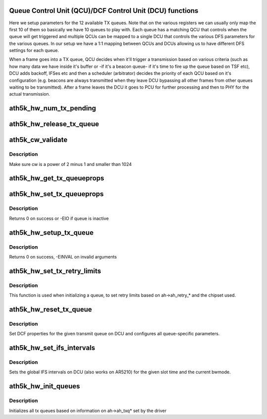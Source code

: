 .. -*- coding: utf-8; mode: rst -*-
.. src-file: drivers/net/wireless/ath/ath5k/qcu.c

.. _`queue-control-unit--qcu--dcf-control-unit--dcu--functions`:

Queue Control Unit (QCU)/DCF Control Unit (DCU) functions
=========================================================

Here we setup parameters for the 12 available TX queues. Note that
on the various registers we can usually only map the first 10 of them so
basically we have 10 queues to play with. Each queue has a matching
QCU that controls when the queue will get triggered and multiple QCUs
can be mapped to a single DCU that controls the various DFS parameters
for the various queues. In our setup we have a 1:1 mapping between QCUs
and DCUs allowing us to have different DFS settings for each queue.

When a frame goes into a TX queue, QCU decides when it'll trigger a
transmission based on various criteria (such as how many data we have inside
it's buffer or -if it's a beacon queue- if it's time to fire up the queue
based on TSF etc), DCU adds backoff, IFSes etc and then a scheduler
(arbitrator) decides the priority of each QCU based on it's configuration
(e.g. beacons are always transmitted when they leave DCU bypassing all other
frames from other queues waiting to be transmitted). After a frame leaves
the DCU it goes to PCU for further processing and then to PHY for
the actual transmission.

.. _`ath5k_hw_num_tx_pending`:

ath5k_hw_num_tx_pending
=======================

.. c:function:: u32 ath5k_hw_num_tx_pending(struct ath5k_hw *ah, unsigned int queue)

    Get number of pending frames for a  given queue

    :param ah:
        The \ :c:type:`struct ath5k_hw <ath5k_hw>`\ 
    :type ah: struct ath5k_hw \*

    :param queue:
        One of enum ath5k_tx_queue_id
    :type queue: unsigned int

.. _`ath5k_hw_release_tx_queue`:

ath5k_hw_release_tx_queue
=========================

.. c:function:: void ath5k_hw_release_tx_queue(struct ath5k_hw *ah, unsigned int queue)

    Set a transmit queue inactive

    :param ah:
        The \ :c:type:`struct ath5k_hw <ath5k_hw>`\ 
    :type ah: struct ath5k_hw \*

    :param queue:
        One of enum ath5k_tx_queue_id
    :type queue: unsigned int

.. _`ath5k_cw_validate`:

ath5k_cw_validate
=================

.. c:function:: u16 ath5k_cw_validate(u16 cw_req)

    Make sure the given cw is valid

    :param cw_req:
        The contention window value to check
    :type cw_req: u16

.. _`ath5k_cw_validate.description`:

Description
-----------

Make sure cw is a power of 2 minus 1 and smaller than 1024

.. _`ath5k_hw_get_tx_queueprops`:

ath5k_hw_get_tx_queueprops
==========================

.. c:function:: int ath5k_hw_get_tx_queueprops(struct ath5k_hw *ah, int queue, struct ath5k_txq_info *queue_info)

    Get properties for a transmit queue

    :param ah:
        The \ :c:type:`struct ath5k_hw <ath5k_hw>`\ 
    :type ah: struct ath5k_hw \*

    :param queue:
        One of enum ath5k_tx_queue_id
    :type queue: int

    :param queue_info:
        The \ :c:type:`struct ath5k_txq_info <ath5k_txq_info>`\  to fill
    :type queue_info: struct ath5k_txq_info \*

.. _`ath5k_hw_set_tx_queueprops`:

ath5k_hw_set_tx_queueprops
==========================

.. c:function:: int ath5k_hw_set_tx_queueprops(struct ath5k_hw *ah, int queue, const struct ath5k_txq_info *qinfo)

    Set properties for a transmit queue

    :param ah:
        The \ :c:type:`struct ath5k_hw <ath5k_hw>`\ 
    :type ah: struct ath5k_hw \*

    :param queue:
        One of enum ath5k_tx_queue_id
    :type queue: int

    :param qinfo:
        The \ :c:type:`struct ath5k_txq_info <ath5k_txq_info>`\  to use
    :type qinfo: const struct ath5k_txq_info \*

.. _`ath5k_hw_set_tx_queueprops.description`:

Description
-----------

Returns 0 on success or -EIO if queue is inactive

.. _`ath5k_hw_setup_tx_queue`:

ath5k_hw_setup_tx_queue
=======================

.. c:function:: int ath5k_hw_setup_tx_queue(struct ath5k_hw *ah, enum ath5k_tx_queue queue_type, struct ath5k_txq_info *queue_info)

    Initialize a transmit queue

    :param ah:
        The \ :c:type:`struct ath5k_hw <ath5k_hw>`\ 
    :type ah: struct ath5k_hw \*

    :param queue_type:
        One of enum ath5k_tx_queue
    :type queue_type: enum ath5k_tx_queue

    :param queue_info:
        The \ :c:type:`struct ath5k_txq_info <ath5k_txq_info>`\  to use
    :type queue_info: struct ath5k_txq_info \*

.. _`ath5k_hw_setup_tx_queue.description`:

Description
-----------

Returns 0 on success, -EINVAL on invalid arguments

.. _`ath5k_hw_set_tx_retry_limits`:

ath5k_hw_set_tx_retry_limits
============================

.. c:function:: void ath5k_hw_set_tx_retry_limits(struct ath5k_hw *ah, unsigned int queue)

    Set tx retry limits on DCU

    :param ah:
        The \ :c:type:`struct ath5k_hw <ath5k_hw>`\ 
    :type ah: struct ath5k_hw \*

    :param queue:
        One of enum ath5k_tx_queue_id
    :type queue: unsigned int

.. _`ath5k_hw_set_tx_retry_limits.description`:

Description
-----------

This function is used when initializing a queue, to set
retry limits based on ah->ah_retry\_\* and the chipset used.

.. _`ath5k_hw_reset_tx_queue`:

ath5k_hw_reset_tx_queue
=======================

.. c:function:: int ath5k_hw_reset_tx_queue(struct ath5k_hw *ah, unsigned int queue)

    Initialize a single hw queue

    :param ah:
        The \ :c:type:`struct ath5k_hw <ath5k_hw>`\ 
    :type ah: struct ath5k_hw \*

    :param queue:
        One of enum ath5k_tx_queue_id
    :type queue: unsigned int

.. _`ath5k_hw_reset_tx_queue.description`:

Description
-----------

Set DCF properties for the given transmit queue on DCU
and configures all queue-specific parameters.

.. _`ath5k_hw_set_ifs_intervals`:

ath5k_hw_set_ifs_intervals
==========================

.. c:function:: int ath5k_hw_set_ifs_intervals(struct ath5k_hw *ah, unsigned int slot_time)

    Set global inter-frame spaces on DCU

    :param ah:
        The \ :c:type:`struct ath5k_hw <ath5k_hw>`\ 
    :type ah: struct ath5k_hw \*

    :param slot_time:
        Slot time in us
    :type slot_time: unsigned int

.. _`ath5k_hw_set_ifs_intervals.description`:

Description
-----------

Sets the global IFS intervals on DCU (also works on AR5210) for
the given slot time and the current bwmode.

.. _`ath5k_hw_init_queues`:

ath5k_hw_init_queues
====================

.. c:function:: int ath5k_hw_init_queues(struct ath5k_hw *ah)

    Initialize tx queues

    :param ah:
        The \ :c:type:`struct ath5k_hw <ath5k_hw>`\ 
    :type ah: struct ath5k_hw \*

.. _`ath5k_hw_init_queues.description`:

Description
-----------

Initializes all tx queues based on information on
ah->ah_txq\* set by the driver

.. This file was automatic generated / don't edit.

